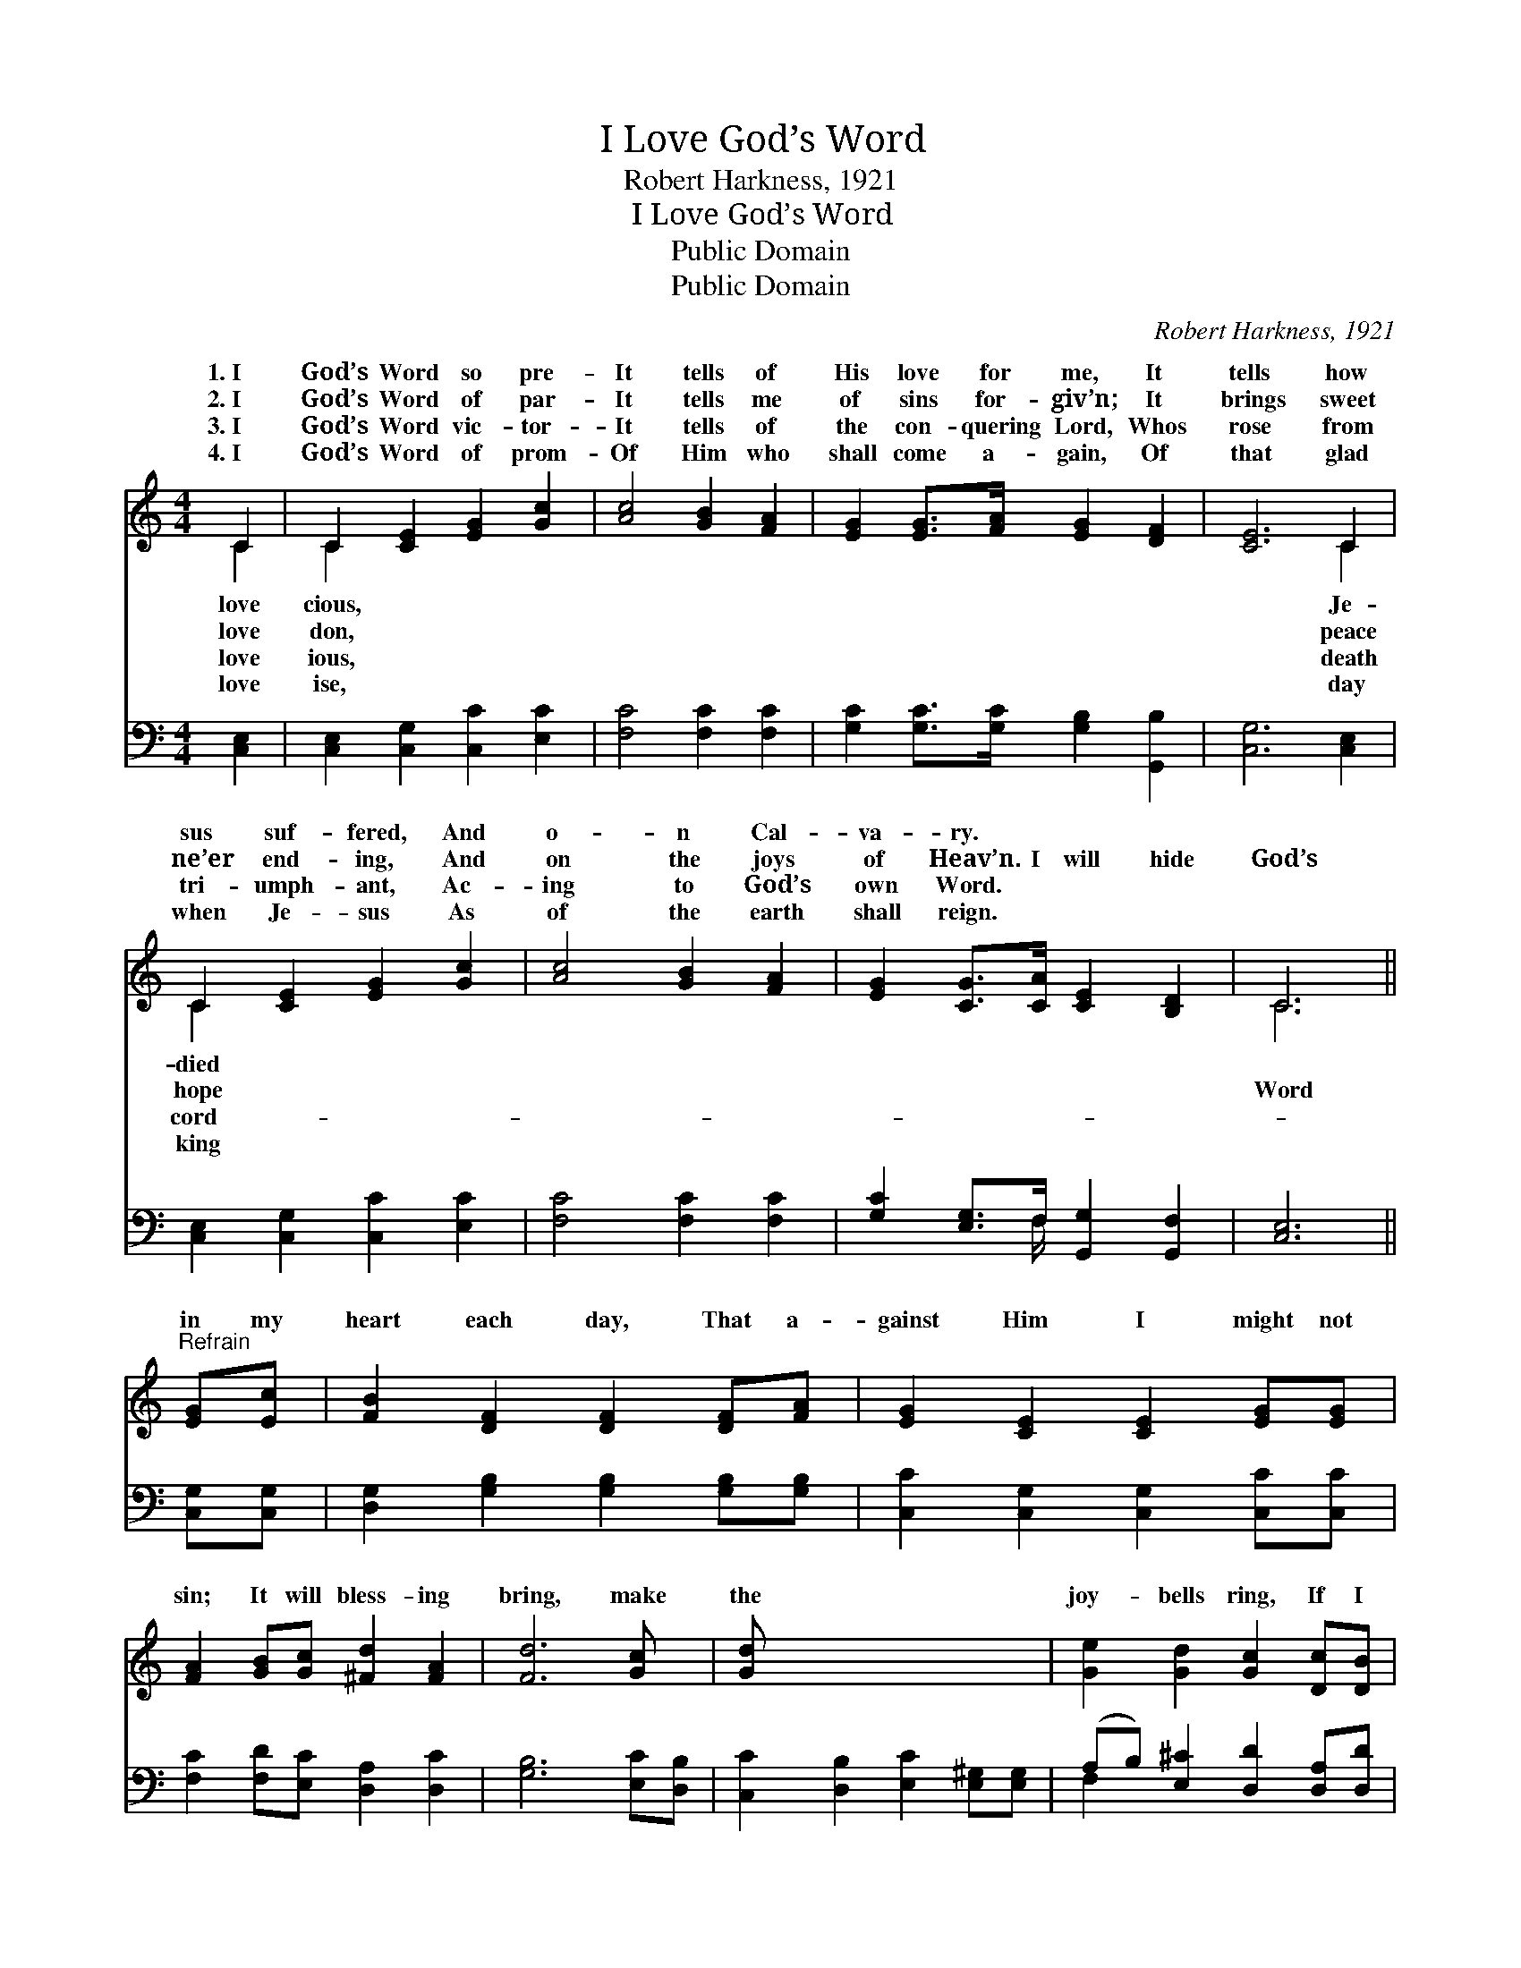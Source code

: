 X:1
T:I Love God’s Word
T:Robert Harkness, 1921
T:I Love God’s Word
T:Public Domain
T:Public Domain
C:Robert Harkness, 1921
Z:Public Domain
%%score ( 1 2 ) ( 3 4 )
L:1/8
M:4/4
K:C
V:1 treble 
V:2 treble 
V:3 bass 
V:4 bass 
V:1
 C2 | C2 [CE]2 [EG]2 [Gc]2 | [Ac]4 [GB]2 [FA]2 | [EG]2 [EG]>[FA] [EG]2 [DF]2 | [CE]6 C2 | %5
w: 1.~I|God’s Word so pre-|It tells of|His love for me, It|tells how|
w: 2.~I|God’s Word of par-|It tells me|of sins for- giv’n; It|brings sweet|
w: 3.~I|God’s Word vic- tor-|It tells of|the con- quering Lord, Whos|rose from|
w: 4.~I|God’s Word of prom-|Of Him who|shall come a- gain, Of|that glad|
 C2 [CE]2 [EG]2 [Gc]2 | [Ac]4 [GB]2 [FA]2 | [EG]2 [CG]>[CA] [CE]2 [B,D]2 | C6 || %9
w: sus suf- fered, And|o- n Cal-|va- ry. * * *||
w: ne’er end- ing, And|on the joys|of Heav’n. I will hide|God’s|
w: tri- umph- ant, Ac-|ing to God’s|own Word. * * *||
w: when Je- sus As|of the earth|shall reign. * * *||
"^Refrain" [EG][Ec] | [FB]2 [DF]2 [DF]2 [DF][FA] | [EG]2 [CE]2 [CE]2 [EG][EG] | %12
w: |||
w: in my|heart each day, That a-|gainst Him I might not|
w: |||
w: |||
 [FA]2 [GB][Gc] [^Fd]2 [FA]2 | [Fd]6 [Gc] x | [Gd] x7 | [Ge]2 [Gd]2 [Gc]2 [Dc][DB] | %16
w: ||||
w: sin; It will bless- ing|bring, make|the|joy- bells ring, If I|
w: ||||
w: ||||
 [CA]2 [GA]2 [^Fd]2 [Fc][FA] | [EG]2 [Ec]2 [Fd]2 [FA][FB] | [Ec]6 |] %19
w: |||
w: hide God’s Word in my|heart. * * * *||
w: |||
w: |||
V:2
 C2 | C2 x6 | x8 | x8 | x6 C2 | C2 x6 | x8 | x8 | C6 || x2 | x8 | x8 | x8 | x8 | x8 | x8 | x8 | %17
w: love|cious,|||Je-|died||||||||||||
w: love|don,|||peace|hope|||Word|||||||||
w: love|ious,|||death|cord-||||||||||||
w: love|ise,|||day|king||||||||||||
 x8 | x6 |] %19
w: ||
w: ||
w: ||
w: ||
V:3
 [C,E,]2 | [C,E,]2 [C,G,]2 [C,C]2 [E,C]2 | [F,C]4 [F,C]2 [F,C]2 | %3
 [G,C]2 [G,C]>[G,C] [G,B,]2 [G,,B,]2 | [C,G,]6 [C,E,]2 | [C,E,]2 [C,G,]2 [C,C]2 [E,C]2 | %6
 [F,C]4 [F,C]2 [F,C]2 | [G,C]2 [E,G,]>F, [G,,G,]2 [G,,F,]2 | [C,E,]6 || [C,G,][C,G,] | %10
 [D,G,]2 [G,B,]2 [G,B,]2 [G,B,][G,B,] | [C,C]2 [C,G,]2 [C,G,]2 [C,C][C,C] | %12
 [F,C]2 [F,D][E,C] [D,A,]2 [D,C]2 | [G,B,]6 [E,C][D,B,] | [C,C]2 [D,B,]2 [E,C]2 [E,^G,][E,G,] | %15
 (A,B,) [E,^C]2 [D,D]2 [D,A,][D,D] | [G,C]2 [G,C]2 [G,B,]2 [G,C][G,D] | [C,C]6 x2 | x6 |] %19
V:4
 x2 | x8 | x8 | x8 | x8 | x8 | x8 | x7/2 F,/ x4 | x6 || x2 | x8 | x8 | x8 | x8 | x8 | F,2 x6 | x8 | %17
 x8 | x6 |] %19

